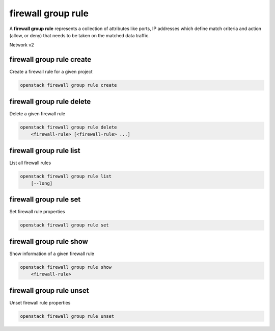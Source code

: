===================
firewall group rule
===================

A **firewall group rule** represents a collection of attributes like ports, IP
addresses which define match criteria and action (allow, or deny) that needs to
be taken on the matched data traffic.

Network v2

firewall group rule create
--------------------------

Create a firewall rule for a given project

.. program:: firewall group rule create
.. code:: bash

    openstack firewall group rule create

.. option:: --name <name>

    Set firewall rule name.

.. option:: --enable

    Enable firewall rule (default).

.. option:: --disable

    Disable firewall rule.

.. option:: --public

    Make the firewall rule public, which allows it to be used in all projects
    (as opposed to the default, which is to restrict its use to the current
    project).

.. option:: --private

    Restrict use of the firewall rule to the current project.

.. option:: --project <project>

    Owner's project (name or ID)

.. option:: --project-domain <project-domain>

    Domain the project belongs to (name or ID).
    This can be used in case collisions between project names exist.

.. option:: --description <description>

    A description of the firewall rule.

.. option:: --protocol <protocol>

    Protocol for the firewall rule ('tcp', 'udp', 'icmp', 'any').
    Default is 'any'.

.. option:: --action <action>

    Action for the firewall rule ('allow', 'deny', 'reject').
    Default is 'deny'.

.. option:: --ip-version <ip-version>

    Set IP version 4 or 6 (default is 4).

.. option:: --source-port <source-port>

    Source port number or range
    (integer in [1, 65535] or range like 123:456).

.. option:: --no-source-port

    Detach source port number or range.

.. option:: --destination-port <destination-port>

    Destination port number or range
    (integer in [1, 65535] or range like 123:456).

.. option:: --no-destination-port

    Detach destination port number or range.

.. option:: --source-ip-address <source-ip-address>

    Source IP address or subnet.

.. option:: --no-source-ip-address

    Detach source IP address.

.. option:: --destination-ip-address <destination-ip-address>

    Destination IP address or subnet.

.. option:: --no-destination-ip-address

    Detach destination IP address.

.. option:: --enable-rule

    Enable this rule (default is enabled).

.. option:: --disable-rule

    Disable this rule.

firewall group rule delete
--------------------------

Delete a given firewall rule

.. program:: firewall group rule delete
.. code:: bash

    openstack firewall group rule delete
        <firewall-rule> [<firewall-rule> ...]

.. _firewallrule_delete-firewallrule:
.. describe:: <firewall-rule>

    Firewall rule(s) to delete (name or ID).

firewall group rule list
------------------------

List all firewall rules

.. program:: firewall group rule list
.. code:: bash

    openstack firewall group rule list
        [--long]

.. option:: --long

    List additional fields in output.

firewall group rule set
-----------------------

Set firewall rule properties

.. program:: firewall group rule set
.. code:: bash

    openstack firewall group rule set

.. _firewallrule_set-firewallrule:
.. describe:: <firewall-rule>

    Firewall rule to set (name or ID).

.. option:: --name <name>

    Set firewall rule name.

.. option:: --enable

    Enable firewall rule (default).

.. option:: --disable

    Disable firewall rule.

.. option:: --public

    Make the firewall rule public, which allows it to be used in all projects
    (as opposed to the default, which is to restrict its use to the current
    project).

.. option:: --private

    Restrict use of the firewall rule to the current project.

.. option:: --project <project>

    Owner's project (name or ID).

.. option:: --project-domain <project-domain>

    Domain the project belongs to (name or ID).
    This can be used in case collisions between project names exist.

.. option:: --description <description>

    A description of the firewall rule.

.. option:: --protocol <protocol>

    Protocol for the firewall rule ('tcp', 'udp', 'icmp', 'any').

.. option:: --action <action>

    Action for the firewall rule ('allow', 'deny', 'reject').

.. option:: --ip-version <ip-version>

    Set IP version 4 or 6 (default is 4).

.. option:: --source-port <source-port>

    Source port number or range
    (integer in [1, 65535] or range like 123:456).

.. option:: --no-source-port

    Detach source port number or range.

.. option:: --destination-port <destination-port>

    Destination port number or range
    (integer in [1, 65535] or range like 123:456).

.. option:: --no-destination-port

    Detach destination port number or range.

.. option:: --source-ip-address <source-ip-address>

    Source IP address or subnet.

.. option:: --no-source-ip-address

    Detach source IP address.

.. option:: --destination-ip-address <destination-ip-address>

    Destination IP address or subnet.

.. option:: --no-destination-ip-address

    Detach destination IP address.

.. option:: --enable-rule

    Enable this rule (default is enabled).

.. option:: --disable-rule

    Disable this rule.

firewall group rule show
------------------------

Show information of a given firewall rule

.. program:: firewall group rule show
.. code:: bash

    openstack firewall group rule show
        <firewall-rule>

.. _firewallrule_show-firewallrule:
.. describe:: <firewall-rule>

    Firewall rule to display (name or ID).

firewall group rule unset
-------------------------

Unset firewall rule properties

.. program:: firewall group rule unset
.. code:: bash

    openstack firewall group rule unset

.. _firewallrule_unset-firewallrule:
.. describe:: <firewall-rule>

    Firewall rule to unset (name or ID).

.. option:: --enable

    Disable firewall rule.

.. option:: --public

    Restrict use of the firewall rule to the current project.

.. option:: --source-port

    Detach source port number or range.

.. option:: --destination-port

    Detach destination port number or range.

.. option:: --source-ip-address

    Detach source IP address.

.. option:: --destination-ip-address

    Detach destination IP address.

.. option:: --enable-rule

    Disable this rule.

